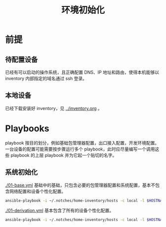 #+TITLE: 环境初始化

* 前提

** 待配置设备

已经有可以启动的操作系统，且正确配置 DNS、IP 地址和路由，使得本机能够以 inventory 内部指定的域名通过 ssh 登录。

** 本地设备

已经下载安装好 inventory，见 [[../inventory.org]] 。

* Playbooks

playbook 按目的划分，例如基础包管理器配置，出口接入配置，开发环境配置。
一台设备的配置可能需要按步骤运行多个 playbook，此时应尽量编写一个调用这些 playbook 的上层 playbook 并为它起一个贴切的名字。

** 系统初始化

[[./01-base.yml]] 基础中的基础，只包含必要的包管理器配置和系统配置，基本不包含网络配置和设备个性化配置。

#+begin_src bash
ansible-playbook -i ~/.notches/home-inventory/hosts -c local -l $HOSTNAME -K 01-base.yml
#+end_src

[[./01-derivation.yml]] 基本包含了所有的设备个性化配置。

#+begin_src bash
ansible-playbook -i ~/.notches/home-inventory/hosts -c local -l $HOSTNAME -K 01-derivation.yml
#+end_src
